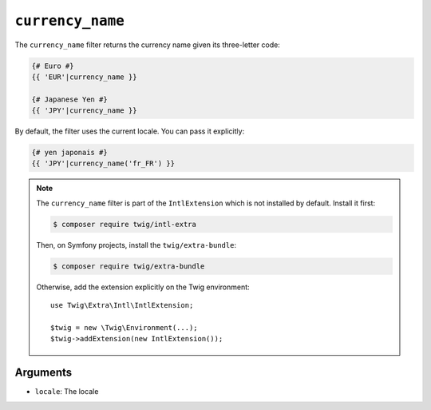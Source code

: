 ``currency_name``
=================

The ``currency_name`` filter returns the currency name given its three-letter
code:

.. code-block:: twig

    {# Euro #}
    {{ 'EUR'|currency_name }}

    {# Japanese Yen #}
    {{ 'JPY'|currency_name }}

By default, the filter uses the current locale. You can pass it explicitly:

.. code-block:: twig

    {# yen japonais #}
    {{ 'JPY'|currency_name('fr_FR') }}

.. note::

    The ``currency_name`` filter is part of the ``IntlExtension`` which is not
    installed by default. Install it first:

    .. code-block:: bash

        $ composer require twig/intl-extra

    Then, on Symfony projects, install the ``twig/extra-bundle``:

    .. code-block:: bash

        $ composer require twig/extra-bundle

    Otherwise, add the extension explicitly on the Twig environment::

        use Twig\Extra\Intl\IntlExtension;

        $twig = new \Twig\Environment(...);
        $twig->addExtension(new IntlExtension());

Arguments
---------

* ``locale``: The locale
